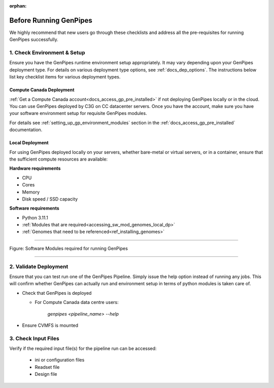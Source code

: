 :orphan:

.. _docs_pre_req_chklist:

Before Running GenPipes
-----------------------

We highly recommend that new users go through these checklists and address all the pre-requisites for running GenPipes successfully.

1. Check Environment & Setup
=============================

Ensure you have the GenPipes runtime environment setup appropriately.  It may vary depending upon your GenPipes deployment type. For details on various deployment type options, see :ref:`docs_dep_options`.  The instructions below list key checklist items for various deployment types.

Compute Canada Deployment
+++++++++++++++++++++++++

:ref:`Get a Compute Canada account<docs_access_gp_pre_installed>` if not deploying GenPipes locally or in the cloud. You can use GenPipes deployed by C3G on CC datacenter servers.  Once you have the account, make sure you have your software environment setup for requisite GenPipes modules. 

For details see :ref:`setting_up_gp_environment_modules` section in the :ref:`docs_access_gp_pre_installed` documentation.

Local Deployment
++++++++++++++++

For using GenPipes deployed locally on your servers, whether bare-metal or virtual servers, or in a container, ensure that the sufficient compute resources are available:

**Hardware requirements** 

- CPU
- Cores
- Memory
- Disk speed / SSD capacity

**Software requirements**

- Python  3.11.1
- :ref:`Modules that are required<accessing_sw_mod_genomes_local_dp>`
- :ref:`Genomes that need to be referenced<ref_installing_genomes>`

----

.. _software dependencies:

.. figure:: /img/sw-modules-dep.png
   :align: center
   :alt:  Software Modules required for running GenPipes

   Figure: Software Modules required for running GenPipes 

----

2. Validate Deployment
=======================

Ensure that you can test run one of the GenPipes Pipeline.  Simply issue the help option instead of running any jobs.  This will confirm whether GenPipes can actually run and environment setup in terms of python modules is taken care of.

* Check that GenPipes is deployed

  - For Compute Canada data centre users:

        *genpipes <pipeline_name> --help*

* Ensure CVMFS is mounted

3. Check Input Files 
=====================

Verify if the required input file(s) for the pipeline run can be accessed:
 
  - ini or configuration files
  - Readset file
  - Design file